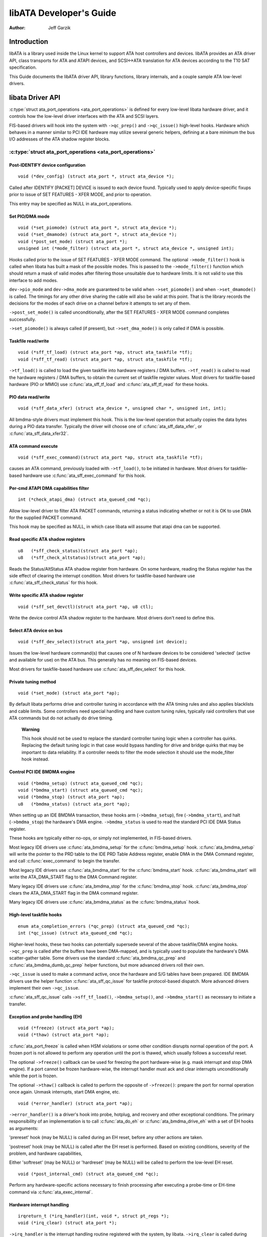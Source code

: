 ========================
libATA Developer's Guide
========================

:Author: Jeff Garzik

Introduction
============

libATA is a library used inside the Linux kernel to support ATA host
controllers and devices. libATA provides an ATA driver API, class
transports for ATA and ATAPI devices, and SCSI<->ATA translation for ATA
devices according to the T10 SAT specification.

This Guide documents the libATA driver API, library functions, library
internals, and a couple sample ATA low-level drivers.

libata Driver API
=================

:c:type:`struct ata_port_operations <ata_port_operations>`
is defined for every low-level libata
hardware driver, and it controls how the low-level driver interfaces
with the ATA and SCSI layers.

FIS-based drivers will hook into the system with ``->qc_prep()`` and
``->qc_issue()`` high-level hooks. Hardware which behaves in a manner
similar to PCI IDE hardware may utilize several generic helpers,
defining at a bare minimum the bus I/O addresses of the ATA shadow
register blocks.

:c:type:`struct ata_port_operations <ata_port_operations>`
----------------------------------------------------------

Post-IDENTIFY device configuration
~~~~~~~~~~~~~~~~~~~~~~~~~~~~~~~~~~

::

    void (*dev_config) (struct ata_port *, struct ata_device *);


Called after IDENTIFY [PACKET] DEVICE is issued to each device found.
Typically used to apply device-specific fixups prior to issue of SET
FEATURES - XFER MODE, and prior to operation.

This entry may be specified as NULL in ata_port_operations.

Set PIO/DMA mode
~~~~~~~~~~~~~~~~

::

    void (*set_piomode) (struct ata_port *, struct ata_device *);
    void (*set_dmamode) (struct ata_port *, struct ata_device *);
    void (*post_set_mode) (struct ata_port *);
    unsigned int (*mode_filter) (struct ata_port *, struct ata_device *, unsigned int);


Hooks called prior to the issue of SET FEATURES - XFER MODE command. The
optional ``->mode_filter()`` hook is called when libata has built a mask of
the possible modes. This is passed to the ``->mode_filter()`` function
which should return a mask of valid modes after filtering those
unsuitable due to hardware limits. It is not valid to use this interface
to add modes.

``dev->pio_mode`` and ``dev->dma_mode`` are guaranteed to be valid when
``->set_piomode()`` and when ``->set_dmamode()`` is called. The timings for
any other drive sharing the cable will also be valid at this point. That
is the library records the decisions for the modes of each drive on a
channel before it attempts to set any of them.

``->post_set_mode()`` is called unconditionally, after the SET FEATURES -
XFER MODE command completes successfully.

``->set_piomode()`` is always called (if present), but ``->set_dma_mode()``
is only called if DMA is possible.

Taskfile read/write
~~~~~~~~~~~~~~~~~~~

::

    void (*sff_tf_load) (struct ata_port *ap, struct ata_taskfile *tf);
    void (*sff_tf_read) (struct ata_port *ap, struct ata_taskfile *tf);


``->tf_load()`` is called to load the given taskfile into hardware
registers / DMA buffers. ``->tf_read()`` is called to read the hardware
registers / DMA buffers, to obtain the current set of taskfile register
values. Most drivers for taskfile-based hardware (PIO or MMIO) use
:c:func:`ata_sff_tf_load` and :c:func:`ata_sff_tf_read` for these hooks.

PIO data read/write
~~~~~~~~~~~~~~~~~~~

::

    void (*sff_data_xfer) (struct ata_device *, unsigned char *, unsigned int, int);


All bmdma-style drivers must implement this hook. This is the low-level
operation that actually copies the data bytes during a PIO data
transfer. Typically the driver will choose one of
:c:func:`ata_sff_data_xfer`, or :c:func:`ata_sff_data_xfer32`.

ATA command execute
~~~~~~~~~~~~~~~~~~~

::

    void (*sff_exec_command)(struct ata_port *ap, struct ata_taskfile *tf);


causes an ATA command, previously loaded with ``->tf_load()``, to be
initiated in hardware. Most drivers for taskfile-based hardware use
:c:func:`ata_sff_exec_command` for this hook.

Per-cmd ATAPI DMA capabilities filter
~~~~~~~~~~~~~~~~~~~~~~~~~~~~~~~~~~~~~

::

    int (*check_atapi_dma) (struct ata_queued_cmd *qc);


Allow low-level driver to filter ATA PACKET commands, returning a status
indicating whether or not it is OK to use DMA for the supplied PACKET
command.

This hook may be specified as NULL, in which case libata will assume
that atapi dma can be supported.

Read specific ATA shadow registers
~~~~~~~~~~~~~~~~~~~~~~~~~~~~~~~~~~

::

    u8   (*sff_check_status)(struct ata_port *ap);
    u8   (*sff_check_altstatus)(struct ata_port *ap);


Reads the Status/AltStatus ATA shadow register from hardware. On some
hardware, reading the Status register has the side effect of clearing
the interrupt condition. Most drivers for taskfile-based hardware use
:c:func:`ata_sff_check_status` for this hook.

Write specific ATA shadow register
~~~~~~~~~~~~~~~~~~~~~~~~~~~~~~~~~~

::

    void (*sff_set_devctl)(struct ata_port *ap, u8 ctl);


Write the device control ATA shadow register to the hardware. Most
drivers don't need to define this.

Select ATA device on bus
~~~~~~~~~~~~~~~~~~~~~~~~

::

    void (*sff_dev_select)(struct ata_port *ap, unsigned int device);


Issues the low-level hardware command(s) that causes one of N hardware
devices to be considered 'selected' (active and available for use) on
the ATA bus. This generally has no meaning on FIS-based devices.

Most drivers for taskfile-based hardware use :c:func:`ata_sff_dev_select` for
this hook.

Private tuning method
~~~~~~~~~~~~~~~~~~~~~

::

    void (*set_mode) (struct ata_port *ap);


By default libata performs drive and controller tuning in accordance
with the ATA timing rules and also applies blacklists and cable limits.
Some controllers need special handling and have custom tuning rules,
typically raid controllers that use ATA commands but do not actually do
drive timing.

    **Warning**

    This hook should not be used to replace the standard controller
    tuning logic when a controller has quirks. Replacing the default
    tuning logic in that case would bypass handling for drive and bridge
    quirks that may be important to data reliability. If a controller
    needs to filter the mode selection it should use the mode_filter
    hook instead.

Control PCI IDE BMDMA engine
~~~~~~~~~~~~~~~~~~~~~~~~~~~~

::

    void (*bmdma_setup) (struct ata_queued_cmd *qc);
    void (*bmdma_start) (struct ata_queued_cmd *qc);
    void (*bmdma_stop) (struct ata_port *ap);
    u8   (*bmdma_status) (struct ata_port *ap);


When setting up an IDE BMDMA transaction, these hooks arm
(``->bmdma_setup``), fire (``->bmdma_start``), and halt (``->bmdma_stop``) the
hardware's DMA engine. ``->bmdma_status`` is used to read the standard PCI
IDE DMA Status register.

These hooks are typically either no-ops, or simply not implemented, in
FIS-based drivers.

Most legacy IDE drivers use :c:func:`ata_bmdma_setup` for the
:c:func:`bmdma_setup` hook. :c:func:`ata_bmdma_setup` will write the pointer
to the PRD table to the IDE PRD Table Address register, enable DMA in the DMA
Command register, and call :c:func:`exec_command` to begin the transfer.

Most legacy IDE drivers use :c:func:`ata_bmdma_start` for the
:c:func:`bmdma_start` hook. :c:func:`ata_bmdma_start` will write the
ATA_DMA_START flag to the DMA Command register.

Many legacy IDE drivers use :c:func:`ata_bmdma_stop` for the
:c:func:`bmdma_stop` hook. :c:func:`ata_bmdma_stop` clears the ATA_DMA_START
flag in the DMA command register.

Many legacy IDE drivers use :c:func:`ata_bmdma_status` as the
:c:func:`bmdma_status` hook.

High-level taskfile hooks
~~~~~~~~~~~~~~~~~~~~~~~~~

::

    enum ata_completion_errors (*qc_prep) (struct ata_queued_cmd *qc);
    int (*qc_issue) (struct ata_queued_cmd *qc);


Higher-level hooks, these two hooks can potentially supersede several of
the above taskfile/DMA engine hooks. ``->qc_prep`` is called after the
buffers have been DMA-mapped, and is typically used to populate the
hardware's DMA scatter-gather table. Some drivers use the standard
:c:func:`ata_bmdma_qc_prep` and :c:func:`ata_bmdma_dumb_qc_prep` helper
functions, but more advanced drivers roll their own.

``->qc_issue`` is used to make a command active, once the hardware and S/G
tables have been prepared. IDE BMDMA drivers use the helper function
:c:func:`ata_sff_qc_issue` for taskfile protocol-based dispatch. More
advanced drivers implement their own ``->qc_issue``.

:c:func:`ata_sff_qc_issue` calls ``->sff_tf_load()``, ``->bmdma_setup()``, and
``->bmdma_start()`` as necessary to initiate a transfer.

Exception and probe handling (EH)
~~~~~~~~~~~~~~~~~~~~~~~~~~~~~~~~~

::

    void (*freeze) (struct ata_port *ap);
    void (*thaw) (struct ata_port *ap);


:c:func:`ata_port_freeze` is called when HSM violations or some other
condition disrupts normal operation of the port. A frozen port is not
allowed to perform any operation until the port is thawed, which usually
follows a successful reset.

The optional ``->freeze()`` callback can be used for freezing the port
hardware-wise (e.g. mask interrupt and stop DMA engine). If a port
cannot be frozen hardware-wise, the interrupt handler must ack and clear
interrupts unconditionally while the port is frozen.

The optional ``->thaw()`` callback is called to perform the opposite of
``->freeze()``: prepare the port for normal operation once again. Unmask
interrupts, start DMA engine, etc.

::

    void (*error_handler) (struct ata_port *ap);


``->error_handler()`` is a driver's hook into probe, hotplug, and recovery
and other exceptional conditions. The primary responsibility of an
implementation is to call :c:func:`ata_do_eh` or :c:func:`ata_bmdma_drive_eh`
with a set of EH hooks as arguments:

'prereset' hook (may be NULL) is called during an EH reset, before any
other actions are taken.

'postreset' hook (may be NULL) is called after the EH reset is
performed. Based on existing conditions, severity of the problem, and
hardware capabilities,

Either 'softreset' (may be NULL) or 'hardreset' (may be NULL) will be
called to perform the low-level EH reset.

::

    void (*post_internal_cmd) (struct ata_queued_cmd *qc);


Perform any hardware-specific actions necessary to finish processing
after executing a probe-time or EH-time command via
:c:func:`ata_exec_internal`.

Hardware interrupt handling
~~~~~~~~~~~~~~~~~~~~~~~~~~~

::

    irqreturn_t (*irq_handler)(int, void *, struct pt_regs *);
    void (*irq_clear) (struct ata_port *);


``->irq_handler`` is the interrupt handling routine registered with the
system, by libata. ``->irq_clear`` is called during probe just before the
interrupt handler is registered, to be sure hardware is quiet.

The second argument, dev_instance, should be cast to a pointer to
:c:type:`struct ata_host_set <ata_host_set>`.

Most legacy IDE drivers use :c:func:`ata_sff_interrupt` for the irq_handler
hook, which scans all ports in the host_set, determines which queued
command was active (if any), and calls ata_sff_host_intr(ap,qc).

Most legacy IDE drivers use :c:func:`ata_sff_irq_clear` for the
:c:func:`irq_clear` hook, which simply clears the interrupt and error flags
in the DMA status register.

SATA phy read/write
~~~~~~~~~~~~~~~~~~~

::

    int (*scr_read) (struct ata_port *ap, unsigned int sc_reg,
             u32 *val);
    int (*scr_write) (struct ata_port *ap, unsigned int sc_reg,
                       u32 val);


Read and write standard SATA phy registers.
sc_reg is one of SCR_STATUS, SCR_CONTROL, SCR_ERROR, or SCR_ACTIVE.

Init and shutdown
~~~~~~~~~~~~~~~~~

::

    int (*port_start) (struct ata_port *ap);
    void (*port_stop) (struct ata_port *ap);
    void (*host_stop) (struct ata_host_set *host_set);


``->port_start()`` is called just after the data structures for each port
are initialized. Typically this is used to alloc per-port DMA buffers /
tables / rings, enable DMA engines, and similar tasks. Some drivers also
use this entry point as a chance to allocate driver-private memory for
``ap->private_data``.

Many drivers use :c:func:`ata_port_start` as this hook or call it from their
own :c:func:`port_start` hooks. :c:func:`ata_port_start` allocates space for
a legacy IDE PRD table and returns.

``->port_stop()`` is called after ``->host_stop()``. Its sole function is to
release DMA/memory resources, now that they are no longer actively being
used. Many drivers also free driver-private data from port at this time.

``->host_stop()`` is called after all ``->port_stop()`` calls have completed.
The hook must finalize hardware shutdown, release DMA and other
resources, etc. This hook may be specified as NULL, in which case it is
not called.

Error handling
==============

This chapter describes how errors are handled under libata. Readers are
advised to read SCSI EH (Documentation/scsi/scsi_eh.rst) and ATA
exceptions doc first.

Origins of commands
-------------------

In libata, a command is represented with
:c:type:`struct ata_queued_cmd <ata_queued_cmd>` or qc.
qc's are preallocated during port initialization and repetitively used
for command executions. Currently only one qc is allocated per port but
yet-to-be-merged NCQ branch allocates one for each tag and maps each qc
to NCQ tag 1-to-1.

libata commands can originate from two sources - libata itself and SCSI
midlayer. libata internal commands are used for initialization and error
handling. All normal blk requests and commands for SCSI emulation are
passed as SCSI commands through queuecommand callback of SCSI host
template.

How commands are issued
-----------------------

Internal commands
    Once allocated qc's taskfile is initialized for the command to be
    executed. qc currently has two mechanisms to notify completion. One
    is via ``qc->complete_fn()`` callback and the other is completion
    ``qc->waiting``. ``qc->complete_fn()`` callback is the asynchronous path
    used by normal SCSI translated commands and ``qc->waiting`` is the
    synchronous (issuer sleeps in process context) path used by internal
    commands.

    Once initialization is complete, host_set lock is acquired and the
    qc is issued.

SCSI commands
    All libata drivers use :c:func:`ata_scsi_queuecmd` as
    ``hostt->queuecommand`` callback. scmds can either be simulated or
    translated. No qc is involved in processing a simulated scmd. The
    result is computed right away and the scmd is completed.

    ``qc->complete_fn()`` callback is used for completion notification. ATA
    commands use :c:func:`ata_scsi_qc_complete` while ATAPI commands use
    :c:func:`atapi_qc_complete`. Both functions end up calling ``qc->scsidone``
    to notify upper layer when the qc is finished. After translation is
    completed, the qc is issued with :c:func:`ata_qc_issue`.

    Note that SCSI midlayer invokes hostt->queuecommand while holding
    host_set lock, so all above occur while holding host_set lock.

How commands are processed
--------------------------

Depending on which protocol and which controller are used, commands are
processed differently. For the purpose of discussion, a controller which
uses taskfile interface and all standard callbacks is assumed.

Currently 6 ATA command protocols are used. They can be sorted into the
following four categories according to how they are processed.

ATA NO DATA or DMA
    ATA_PROT_NODATA and ATA_PROT_DMA fall into this category. These
    types of commands don't require any software intervention once
    issued. Device will raise interrupt on completion.

ATA PIO
    ATA_PROT_PIO is in this category. libata currently implements PIO
    with polling. ATA_NIEN bit is set to turn off interrupt and
    pio_task on ata_wq performs polling and IO.

ATAPI NODATA or DMA
    ATA_PROT_ATAPI_NODATA and ATA_PROT_ATAPI_DMA are in this
    category. packet_task is used to poll BSY bit after issuing PACKET
    command. Once BSY is turned off by the device, packet_task
    transfers CDB and hands off processing to interrupt handler.

ATAPI PIO
    ATA_PROT_ATAPI is in this category. ATA_NIEN bit is set and, as
    in ATAPI NODATA or DMA, packet_task submits cdb. However, after
    submitting cdb, further processing (data transfer) is handed off to
    pio_task.

How commands are completed
--------------------------

Once issued, all qc's are either completed with :c:func:`ata_qc_complete` or
time out. For commands which are handled by interrupts,
:c:func:`ata_host_intr` invokes :c:func:`ata_qc_complete`, and, for PIO tasks,
pio_task invokes :c:func:`ata_qc_complete`. In error cases, packet_task may
also complete commands.

:c:func:`ata_qc_complete` does the following.

1. DMA memory is unmapped.

2. ATA_QCFLAG_ACTIVE is cleared from qc->flags.

3. :c:expr:`qc->complete_fn` callback is invoked. If the return value of the
   callback is not zero. Completion is short circuited and
   :c:func:`ata_qc_complete` returns.

4. :c:func:`__ata_qc_complete` is called, which does

   1. ``qc->flags`` is cleared to zero.

   2. ``ap->active_tag`` and ``qc->tag`` are poisoned.

   3. ``qc->waiting`` is cleared & completed (in that order).

   4. qc is deallocated by clearing appropriate bit in ``ap->qactive``.

So, it basically notifies upper layer and deallocates qc. One exception
is short-circuit path in #3 which is used by :c:func:`atapi_qc_complete`.

For all non-ATAPI commands, whether it fails or not, almost the same
code path is taken and very little error handling takes place. A qc is
completed with success status if it succeeded, with failed status
otherwise.

However, failed ATAPI commands require more handling as REQUEST SENSE is
needed to acquire sense data. If an ATAPI command fails,
:c:func:`ata_qc_complete` is invoked with error status, which in turn invokes
:c:func:`atapi_qc_complete` via ``qc->complete_fn()`` callback.

This makes :c:func:`atapi_qc_complete` set ``scmd->result`` to
SAM_STAT_CHECK_CONDITION, complete the scmd and return 1. As the
sense data is empty but ``scmd->result`` is CHECK CONDITION, SCSI midlayer
will invoke EH for the scmd, and returning 1 makes :c:func:`ata_qc_complete`
to return without deallocating the qc. This leads us to
:c:func:`ata_scsi_error` with partially completed qc.

:c:func:`ata_scsi_error`
------------------------

:c:func:`ata_scsi_error` is the current ``transportt->eh_strategy_handler()``
for libata. As discussed above, this will be entered in two cases -
timeout and ATAPI error completion. This function will check if a qc is active
and has not failed yet. Such a qc will be marked with AC_ERR_TIMEOUT such that
EH will know to handle it later. Then it calls low level libata driver's
:c:func:`error_handler` callback.

When the :c:func:`error_handler` callback is invoked it stops BMDMA and
completes the qc. Note that as we're currently in EH, we cannot call
scsi_done. As described in SCSI EH doc, a recovered scmd should be
either retried with :c:func:`scsi_queue_insert` or finished with
:c:func:`scsi_finish_command`. Here, we override ``qc->scsidone`` with
:c:func:`scsi_finish_command` and calls :c:func:`ata_qc_complete`.

If EH is invoked due to a failed ATAPI qc, the qc here is completed but
not deallocated. The purpose of this half-completion is to use the qc as
place holder to make EH code reach this place. This is a bit hackish,
but it works.

Once control reaches here, the qc is deallocated by invoking
:c:func:`__ata_qc_complete` explicitly. Then, internal qc for REQUEST SENSE
is issued. Once sense data is acquired, scmd is finished by directly
invoking :c:func:`scsi_finish_command` on the scmd. Note that as we already
have completed and deallocated the qc which was associated with the
scmd, we don't need to/cannot call :c:func:`ata_qc_complete` again.

Problems with the current EH
----------------------------

-  Error representation is too crude. Currently any and all error
   conditions are represented with ATA STATUS and ERROR registers.
   Errors which aren't ATA device errors are treated as ATA device
   errors by setting ATA_ERR bit. Better error descriptor which can
   properly represent ATA and other errors/exceptions is needed.

-  When handling timeouts, no action is taken to make device forget
   about the timed out command and ready for new commands.

-  EH handling via :c:func:`ata_scsi_error` is not properly protected from
   usual command processing. On EH entrance, the device is not in
   quiescent state. Timed out commands may succeed or fail any time.
   pio_task and atapi_task may still be running.

-  Too weak error recovery. Devices / controllers causing HSM mismatch
   errors and other errors quite often require reset to return to known
   state. Also, advanced error handling is necessary to support features
   like NCQ and hotplug.

-  ATA errors are directly handled in the interrupt handler and PIO
   errors in pio_task. This is problematic for advanced error handling
   for the following reasons.

   First, advanced error handling often requires context and internal qc
   execution.

   Second, even a simple failure (say, CRC error) needs information
   gathering and could trigger complex error handling (say, resetting &
   reconfiguring). Having multiple code paths to gather information,
   enter EH and trigger actions makes life painful.

   Third, scattered EH code makes implementing low level drivers
   difficult. Low level drivers override libata callbacks. If EH is
   scattered over several places, each affected callbacks should perform
   its part of error handling. This can be error prone and painful.

libata Library
==============

.. kernel-doc:: drivers/ata/libata-core.c
   :export:

libata Core Internals
=====================

.. kernel-doc:: drivers/ata/libata-core.c
   :internal:

.. kernel-doc:: drivers/ata/libata-eh.c

libata SCSI translation/emulation
=================================

.. kernel-doc:: drivers/ata/libata-scsi.c
   :export:

.. kernel-doc:: drivers/ata/libata-scsi.c
   :internal:

ATA errors and exceptions
=========================

This chapter tries to identify what error/exception conditions exist for
ATA/ATAPI devices and describe how they should be handled in
implementation-neutral way.

The term 'error' is used to describe conditions where either an explicit
error condition is reported from device or a command has timed out.

The term 'exception' is either used to describe exceptional conditions
which are not errors (say, power or hotplug events), or to describe both
errors and non-error exceptional conditions. Where explicit distinction
between error and exception is necessary, the term 'non-error exception'
is used.

Exception categories
--------------------

Exceptions are described primarily with respect to legacy taskfile + bus
master IDE interface. If a controller provides other better mechanism
for error reporting, mapping those into categories described below
shouldn't be difficult.

In the following sections, two recovery actions - reset and
reconfiguring transport - are mentioned. These are described further in
`EH recovery actions <#exrec>`__.

HSM violation
~~~~~~~~~~~~~

This error is indicated when STATUS value doesn't match HSM requirement
during issuing or execution any ATA/ATAPI command.

-  ATA_STATUS doesn't contain !BSY && DRDY && !DRQ while trying to
   issue a command.

-  !BSY && !DRQ during PIO data transfer.

-  DRQ on command completion.

-  !BSY && ERR after CDB transfer starts but before the last byte of CDB
   is transferred. ATA/ATAPI standard states that "The device shall not
   terminate the PACKET command with an error before the last byte of
   the command packet has been written" in the error outputs description
   of PACKET command and the state diagram doesn't include such
   transitions.

In these cases, HSM is violated and not much information regarding the
error can be acquired from STATUS or ERROR register. IOW, this error can
be anything - driver bug, faulty device, controller and/or cable.

As HSM is violated, reset is necessary to restore known state.
Reconfiguring transport for lower speed might be helpful too as
transmission errors sometimes cause this kind of errors.

ATA/ATAPI device error (non-NCQ / non-CHECK CONDITION)
~~~~~~~~~~~~~~~~~~~~~~~~~~~~~~~~~~~~~~~~~~~~~~~~~~~~~~

These are errors detected and reported by ATA/ATAPI devices indicating
device problems. For this type of errors, STATUS and ERROR register
values are valid and describe error condition. Note that some of ATA bus
errors are detected by ATA/ATAPI devices and reported using the same
mechanism as device errors. Those cases are described later in this
section.

For ATA commands, this type of errors are indicated by !BSY && ERR
during command execution and on completion.

For ATAPI commands,

-  !BSY && ERR && ABRT right after issuing PACKET indicates that PACKET
   command is not supported and falls in this category.

-  !BSY && ERR(==CHK) && !ABRT after the last byte of CDB is transferred
   indicates CHECK CONDITION and doesn't fall in this category.

-  !BSY && ERR(==CHK) && ABRT after the last byte of CDB is transferred
   \*probably\* indicates CHECK CONDITION and doesn't fall in this
   category.

Of errors detected as above, the following are not ATA/ATAPI device
errors but ATA bus errors and should be handled according to
`ATA bus error <#excatATAbusErr>`__.

CRC error during data transfer
    This is indicated by ICRC bit in the ERROR register and means that
    corruption occurred during data transfer. Up to ATA/ATAPI-7, the
    standard specifies that this bit is only applicable to UDMA
    transfers but ATA/ATAPI-8 draft revision 1f says that the bit may be
    applicable to multiword DMA and PIO.

ABRT error during data transfer or on completion
    Up to ATA/ATAPI-7, the standard specifies that ABRT could be set on
    ICRC errors and on cases where a device is not able to complete a
    command. Combined with the fact that MWDMA and PIO transfer errors
    aren't allowed to use ICRC bit up to ATA/ATAPI-7, it seems to imply
    that ABRT bit alone could indicate transfer errors.

    However, ATA/ATAPI-8 draft revision 1f removes the part that ICRC
    errors can turn on ABRT. So, this is kind of gray area. Some
    heuristics are needed here.

ATA/ATAPI device errors can be further categorized as follows.

Media errors
    This is indicated by UNC bit in the ERROR register. ATA devices
    reports UNC error only after certain number of retries cannot
    recover the data, so there's nothing much else to do other than
    notifying upper layer.

    READ and WRITE commands report CHS or LBA of the first failed sector
    but ATA/ATAPI standard specifies that the amount of transferred data
    on error completion is indeterminate, so we cannot assume that
    sectors preceding the failed sector have been transferred and thus
    cannot complete those sectors successfully as SCSI does.

Media changed / media change requested error
    <<TODO: fill here>>

Address error
    This is indicated by IDNF bit in the ERROR register. Report to upper
    layer.

Other errors
    This can be invalid command or parameter indicated by ABRT ERROR bit
    or some other error condition. Note that ABRT bit can indicate a lot
    of things including ICRC and Address errors. Heuristics needed.

Depending on commands, not all STATUS/ERROR bits are applicable. These
non-applicable bits are marked with "na" in the output descriptions but
up to ATA/ATAPI-7 no definition of "na" can be found. However,
ATA/ATAPI-8 draft revision 1f describes "N/A" as follows.

    3.2.3.3a N/A
        A keyword the indicates a field has no defined value in this
        standard and should not be checked by the host or device. N/A
        fields should be cleared to zero.

So, it seems reasonable to assume that "na" bits are cleared to zero by
devices and thus need no explicit masking.

ATAPI device CHECK CONDITION
~~~~~~~~~~~~~~~~~~~~~~~~~~~~

ATAPI device CHECK CONDITION error is indicated by set CHK bit (ERR bit)
in the STATUS register after the last byte of CDB is transferred for a
PACKET command. For this kind of errors, sense data should be acquired
to gather information regarding the errors. REQUEST SENSE packet command
should be used to acquire sense data.

Once sense data is acquired, this type of errors can be handled
similarly to other SCSI errors. Note that sense data may indicate ATA
bus error (e.g. Sense Key 04h HARDWARE ERROR && ASC/ASCQ 47h/00h SCSI
PARITY ERROR). In such cases, the error should be considered as an ATA
bus error and handled according to `ATA bus error <#excatATAbusErr>`__.

ATA device error (NCQ)
~~~~~~~~~~~~~~~~~~~~~~

NCQ command error is indicated by cleared BSY and set ERR bit during NCQ
command phase (one or more NCQ commands outstanding). Although STATUS
and ERROR registers will contain valid values describing the error, READ
LOG EXT is required to clear the error condition, determine which
command has failed and acquire more information.

READ LOG EXT Log Page 10h reports which tag has failed and taskfile
register values describing the error. With this information the failed
command can be handled as a normal ATA command error as in
`ATA/ATAPI device error (non-NCQ / non-CHECK CONDITION) <#excatDevErr>`__
and all other in-flight commands must be retried. Note that this retry
should not be counted - it's likely that commands retried this way would
have completed normally if it were not for the failed command.

Note that ATA bus errors can be reported as ATA device NCQ errors. This
should be handled as described in `ATA bus error <#excatATAbusErr>`__.

If READ LOG EXT Log Page 10h fails or reports NQ, we're thoroughly
screwed. This condition should be treated according to
`HSM violation <#excatHSMviolation>`__.

ATA bus error
~~~~~~~~~~~~~

ATA bus error means that data corruption occurred during transmission
over ATA bus (SATA or PATA). This type of errors can be indicated by

-  ICRC or ABRT error as described in
   `ATA/ATAPI device error (non-NCQ / non-CHECK CONDITION) <#excatDevErr>`__.

-  Controller-specific error completion with error information
   indicating transmission error.

-  On some controllers, command timeout. In this case, there may be a
   mechanism to determine that the timeout is due to transmission error.

-  Unknown/random errors, timeouts and all sorts of weirdities.

As described above, transmission errors can cause wide variety of
symptoms ranging from device ICRC error to random device lockup, and,
for many cases, there is no way to tell if an error condition is due to
transmission error or not; therefore, it's necessary to employ some kind
of heuristic when dealing with errors and timeouts. For example,
encountering repetitive ABRT errors for known supported command is
likely to indicate ATA bus error.

Once it's determined that ATA bus errors have possibly occurred,
lowering ATA bus transmission speed is one of actions which may
alleviate the problem. See `Reconfigure transport <#exrecReconf>`__ for
more information.

PCI bus error
~~~~~~~~~~~~~

Data corruption or other failures during transmission over PCI (or other
system bus). For standard BMDMA, this is indicated by Error bit in the
BMDMA Status register. This type of errors must be logged as it
indicates something is very wrong with the system. Resetting host
controller is recommended.

Late completion
~~~~~~~~~~~~~~~

This occurs when timeout occurs and the timeout handler finds out that
the timed out command has completed successfully or with error. This is
usually caused by lost interrupts. This type of errors must be logged.
Resetting host controller is recommended.

Unknown error (timeout)
~~~~~~~~~~~~~~~~~~~~~~~

This is when timeout occurs and the command is still processing or the
host and device are in unknown state. When this occurs, HSM could be in
any valid or invalid state. To bring the device to known state and make
it forget about the timed out command, resetting is necessary. The timed
out command may be retried.

Timeouts can also be caused by transmission errors. Refer to
`ATA bus error <#excatATAbusErr>`__ for more details.

Hotplug and power management exceptions
~~~~~~~~~~~~~~~~~~~~~~~~~~~~~~~~~~~~~~~

<<TODO: fill here>>

EH recovery actions
-------------------

This section discusses several important recovery actions.

Clearing error condition
~~~~~~~~~~~~~~~~~~~~~~~~

Many controllers require its error registers to be cleared by error
handler. Different controllers may have different requirements.

For SATA, it's strongly recommended to clear at least SError register
during error handling.

Reset
~~~~~

During EH, resetting is necessary in the following cases.

-  HSM is in unknown or invalid state

-  HBA is in unknown or invalid state

-  EH needs to make HBA/device forget about in-flight commands

-  HBA/device behaves weirdly

Resetting during EH might be a good idea regardless of error condition
to improve EH robustness. Whether to reset both or either one of HBA and
device depends on situation but the following scheme is recommended.

-  When it's known that HBA is in ready state but ATA/ATAPI device is in
   unknown state, reset only device.

-  If HBA is in unknown state, reset both HBA and device.

HBA resetting is implementation specific. For a controller complying to
taskfile/BMDMA PCI IDE, stopping active DMA transaction may be
sufficient iff BMDMA state is the only HBA context. But even mostly
taskfile/BMDMA PCI IDE complying controllers may have implementation
specific requirements and mechanism to reset themselves. This must be
addressed by specific drivers.

OTOH, ATA/ATAPI standard describes in detail ways to reset ATA/ATAPI
devices.

PATA hardware reset
    This is hardware initiated device reset signalled with asserted PATA
    RESET- signal. There is no standard way to initiate hardware reset
    from software although some hardware provides registers that allow
    driver to directly tweak the RESET- signal.

Software reset
    This is achieved by turning CONTROL SRST bit on for at least 5us.
    Both PATA and SATA support it but, in case of SATA, this may require
    controller-specific support as the second Register FIS to clear SRST
    should be transmitted while BSY bit is still set. Note that on PATA,
    this resets both master and slave devices on a channel.

EXECUTE DEVICE DIAGNOSTIC command
    Although ATA/ATAPI standard doesn't describe exactly, EDD implies
    some level of resetting, possibly similar level with software reset.
    Host-side EDD protocol can be handled with normal command processing
    and most SATA controllers should be able to handle EDD's just like
    other commands. As in software reset, EDD affects both devices on a
    PATA bus.

    Although EDD does reset devices, this doesn't suit error handling as
    EDD cannot be issued while BSY is set and it's unclear how it will
    act when device is in unknown/weird state.

ATAPI DEVICE RESET command
    This is very similar to software reset except that reset can be
    restricted to the selected device without affecting the other device
    sharing the cable.

SATA phy reset
    This is the preferred way of resetting a SATA device. In effect,
    it's identical to PATA hardware reset. Note that this can be done
    with the standard SCR Control register. As such, it's usually easier
    to implement than software reset.

One more thing to consider when resetting devices is that resetting
clears certain configuration parameters and they need to be set to their
previous or newly adjusted values after reset.

Parameters affected are.

-  CHS set up with INITIALIZE DEVICE PARAMETERS (seldom used)

-  Parameters set with SET FEATURES including transfer mode setting

-  Block count set with SET MULTIPLE MODE

-  Other parameters (SET MAX, MEDIA LOCK...)

ATA/ATAPI standard specifies that some parameters must be maintained
across hardware or software reset, but doesn't strictly specify all of
them. Always reconfiguring needed parameters after reset is required for
robustness. Note that this also applies when resuming from deep sleep
(power-off).

Also, ATA/ATAPI standard requires that IDENTIFY DEVICE / IDENTIFY PACKET
DEVICE is issued after any configuration parameter is updated or a
hardware reset and the result used for further operation. OS driver is
required to implement revalidation mechanism to support this.

Reconfigure transport
~~~~~~~~~~~~~~~~~~~~~

For both PATA and SATA, a lot of corners are cut for cheap connectors,
cables or controllers and it's quite common to see high transmission
error rate. This can be mitigated by lowering transmission speed.

The following is a possible scheme Jeff Garzik suggested.

    If more than $N (3?) transmission errors happen in 15 minutes,

    -  if SATA, decrease SATA PHY speed. if speed cannot be decreased,

    -  decrease UDMA xfer speed. if at UDMA0, switch to PIO4,

    -  decrease PIO xfer speed. if at PIO3, complain, but continue

ata_piix Internals
===================

.. kernel-doc:: drivers/ata/ata_piix.c
   :internal:

sata_sil Internals
===================

.. kernel-doc:: drivers/ata/sata_sil.c
   :internal:

Thanks
======

The bulk of the ATA knowledge comes thanks to long conversations with
Andre Hedrick (www.linux-ide.org), and long hours pondering the ATA and
SCSI specifications.

Thanks to Alan Cox for pointing out similarities between SATA and SCSI,
and in general for motivation to hack on libata.

libata's device detection method, ata_pio_devchk, and in general all
the early probing was based on extensive study of Hale Landis's
probe/reset code in his ATADRVR driver (www.ata-atapi.com).
